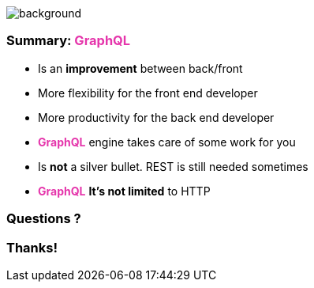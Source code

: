 == +++<span></span>+++

image::summary.png[background, size=80%]

=== Summary: +++<span style="color:#e535ab;font-weight:bold;">GraphQL</span>+++

[%step]
* Is an **improvement**  between back/front
* More flexibility for the front end developer
* More productivity for the back end developer
* +++<span style="color:#e535ab;font-weight:bold;">GraphQL</span>+++ engine takes care of some work for you
* Is **not** a silver bullet. REST is still needed sometimes
* +++<span style="color:#e535ab;font-weight:bold;">GraphQL</span>+++ **It's not limited** to HTTP

=== Questions ?

=== Thanks!
